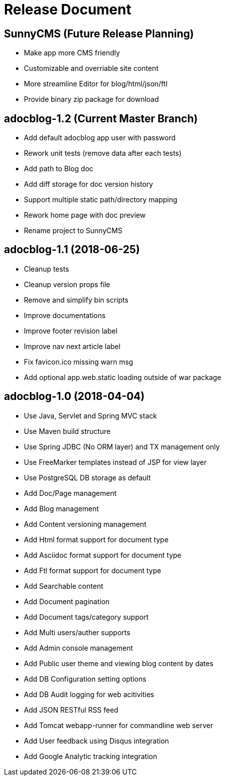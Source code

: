 = Release Document

== SunnyCMS (Future Release Planning)

- Make app more CMS friendly
- Customizable and overriable site content
- More streamline Editor for blog/html/json/ftl
- Provide binary zip package for download


== adocblog-1.2 (Current Master Branch)

- Add default adocblog app user with password
- Rework unit tests (remove data after each tests)
- Add path to Blog doc
- Add diff storage for doc version history
- Support multiple static path/directory mapping
- Rework home page with doc preview
- Rename project to SunnyCMS


== adocblog-1.1 (2018-06-25)

* Cleanup tests
* Cleanup version props file
* Remove and simplify bin scripts
* Improve documentations
* Improve footer revision label
* Improve nav next article label
* Fix favicon.ico missing warn msg
* Add optional app.web.static loading outside of war package


== adocblog-1.0 (2018-04-04)

* Use Java, Servlet and Spring MVC stack
* Use Maven build structure
* Use Spring JDBC (No ORM layer) and TX management only
* Use FreeMarker templates instead of JSP for view layer
* Use PostgreSQL DB storage as default
* Add Doc/Page management
* Add Blog management
* Add Content versioning management
* Add Html format support for document type
* Add Asciidoc format support for document type
* Add Ftl format support for document type
* Add Searchable content
* Add Document pagination
* Add Document tags/category support
* Add Multi users/auther supports
* Add Admin console management
* Add Public user theme and viewing blog content by dates
* Add DB Configuration setting options
* Add DB Audit logging for web acitivities
* Add JSON RESTful RSS feed
* Add Tomcat webapp-runner for commandline web server
* Add User feedback using Disqus integration
* Add Google Analytic tracking integration
